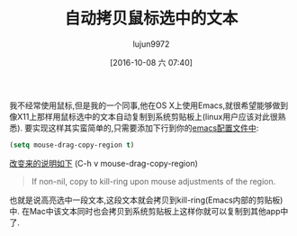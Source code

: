 #+TITLE: 自动拷贝鼠标选中的文本
#+URL: http://pragmaticemacs.com/emacs/automatically-copy-text-selected-with-the-mouse/
#+AUTHOR: lujun9972
#+CATEGORY: emacs-common
#+DATE: [2016-10-08 六 07:40]
#+OPTIONS: ^:{}

我不经常使用鼠标,但是我的一个同事,他在OS X上使用Emacs,就很希望能够做到像X11上那样用鼠标选中的文本自动复制到系统剪贴板上(linux用户应该对此很熟悉).
要实现这样其实蛮简单的,只需要添加下行到你的[[http://pragmaticemacs.com/emacs/editing-your-emacs-config-file/][emacs配置文件中]]:

#+BEGIN_SRC emacs-lisp
  (setq mouse-drag-copy-region t)
#+END_SRC

[[http://pragmaticemacs.com/emacs/look-up-help-for-keys-and-functions/][改变来的说明如下]] (C-h v mouse-drag-copy-region)

#+BEGIN_QUOTE
    If non-nil, copy to kill-ring upon mouse adjustments of the region.
#+END_QUOTE
   
也就是说高亮选中一段文本,这段文本就会拷贝到kill-ring(Emacs内部的剪贴板)中. 在Mac中该文本同时也会拷贝到系统剪贴板上这样你就可以复制到其他app中了.
